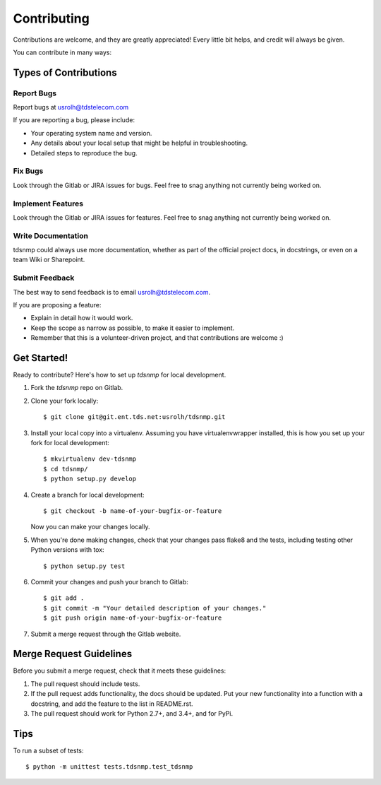 ============
Contributing
============

Contributions are welcome, and they are greatly appreciated! Every
little bit helps, and credit will always be given.

You can contribute in many ways:

Types of Contributions
----------------------

Report Bugs
~~~~~~~~~~~

Report bugs at usrolh@tdstelecom.com

If you are reporting a bug, please include:

* Your operating system name and version.
* Any details about your local setup that might be helpful in troubleshooting.
* Detailed steps to reproduce the bug.

Fix Bugs
~~~~~~~~

Look through the Gitlab or JIRA issues for bugs. Feel free to snag
anything not currently being worked on.

Implement Features
~~~~~~~~~~~~~~~~~~

Look through the Gitlab or JIRA issues for features. Feel free to snag
anything not currently being worked on.

Write Documentation
~~~~~~~~~~~~~~~~~~~

tdsnmp could always use more documentation, whether as part of the
official project docs, in docstrings, or even on a team Wiki or Sharepoint.

Submit Feedback
~~~~~~~~~~~~~~~

The best way to send feedback is to email usrolh@tdstelecom.com.

If you are proposing a feature:

* Explain in detail how it would work.
* Keep the scope as narrow as possible, to make it easier to implement.
* Remember that this is a volunteer-driven project, and that contributions
  are welcome :)

Get Started!
------------

Ready to contribute? Here's how to set up `tdsnmp` for local development.

1. Fork the `tdsnmp` repo on Gitlab.
2. Clone your fork locally::

    $ git clone git@git.ent.tds.net:usrolh/tdsnmp.git

3. Install your local copy into a virtualenv. Assuming you have virtualenvwrapper installed, this is how you set up your fork for local development::

    $ mkvirtualenv dev-tdsnmp
    $ cd tdsnmp/
    $ python setup.py develop

4. Create a branch for local development::

    $ git checkout -b name-of-your-bugfix-or-feature

   Now you can make your changes locally.

5. When you're done making changes, check that your changes pass flake8 and the tests, including testing other Python versions with tox::

    $ python setup.py test

6. Commit your changes and push your branch to Gitlab::

    $ git add .
    $ git commit -m "Your detailed description of your changes."
    $ git push origin name-of-your-bugfix-or-feature

7. Submit a merge request through the Gitlab website.

Merge Request Guidelines
-----------------------

Before you submit a merge request, check that it meets these guidelines:

1. The pull request should include tests.
2. If the pull request adds functionality, the docs should be updated. Put
   your new functionality into a function with a docstring, and add the
   feature to the list in README.rst.
3. The pull request should work for Python 2.7+, and 3.4+, and for PyPi.

Tips
----

To run a subset of tests::

    $ python -m unittest tests.tdsnmp.test_tdsnmp

